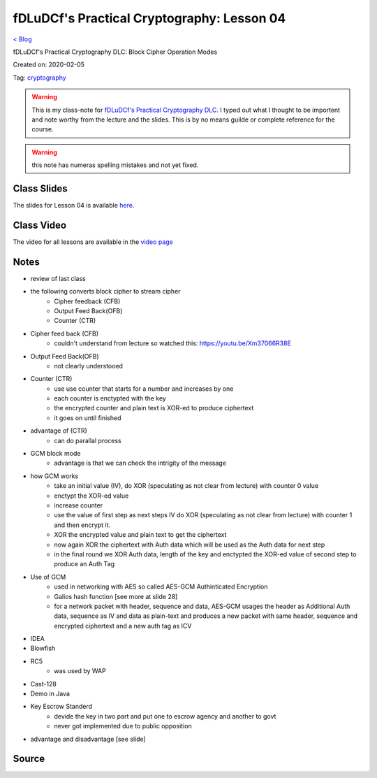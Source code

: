 fDLuDCf's Practical Cryptography: Lesson 04
===========================================
`< Blog <../blog.html>`_

fDLuDCf's Practical Cryptography DLC: Block Cipher Operation Modes

Created on: 2020-02-05

Tag: `cryptography <blogs/tag_cryptography.html>`_

.. warning:: This is my class-note for `fDLuDCf's Practical Cryptography DLC <https://dle.asiaconnect.bdren.net.bd/upcoming_event/practical-cryptography>`_. I typed out what I thought to be importent and note worthy from the lecture and the slides. This is by no means guilde or complete reference for the course.

.. warning:: this note has numeras spelling mistakes and not yet fixed.


Class Slides
------------
The slides for Lesson 04 is available `here <https://dle.asiaconnect.bdren.net.bd/DLE-3/L4(CryptoModes).pdf>`_.


Class Video
-----------
The video for all lessons are available in the `video page <https://dle.asiaconnect.bdren.net.bd/dle-course-3-practical-cryptography/>`_


Notes
-----
- review of last class
- the following converts block cipher to stream cipher 
    - Cipher feedback (CFB)
    - Output Feed Back(OFB) 
    - Counter (CTR)
- Cipher feed back (CFB)
    - couldn't understand from lecture so watched this: https://youtu.be/Xm37066R38E
- Output Feed Back(OFB)
    - not clearly understooed
- Counter (CTR)
    - use use counter that starts for a number and increases by one
    - each counter is enctypted with the key
    - the encrypted counter and plain text is XOR-ed to produce ciphertext
    - it goes on until finished
- advantage of (CTR)
    - can do parallal process
- GCM block mode
    - advantage is that we can check the intrigity of the message
- how GCM works
    - take an initial value (IV), do XOR (speculating as not clear from lecture) with counter 0 value
    - enctypt the XOR-ed value
    - increase counter 
    - use the value of first step as next steps IV do XOR (speculating as not clear from lecture) with counter 1 and then encrypt it.
    - XOR the encrypted value and plain text to get the ciphertext
    - now again XOR the ciphertext with Auth data which will be used as the Auth data for next step
    - in the final round we XOR Auth data, length of the key and enctypted the XOR-ed value of second step to produce an Auth Tag
- Use of GCM
    - used in networking with AES so called AES-GCM Authinticated Encryption
    - Galios hash function [see more at slide 28]
    - for a network packet with header, sequence and data, AES-GCM usages the header as Additional Auth data, sequence as IV and data as plain-text and produces a new packet with same header, sequence and encrypted ciphertext and a new auth tag as ICV
- IDEA
- Blowfish
- RC5
    - was used by WAP
- Cast-128
- Demo in Java
- Key Escrow Standerd
    - devide the key in two part and put one to escrow agency and another to govt
    - never got implemented due to public opposition
- advantage and disadvantage [see slide]

Source
------

